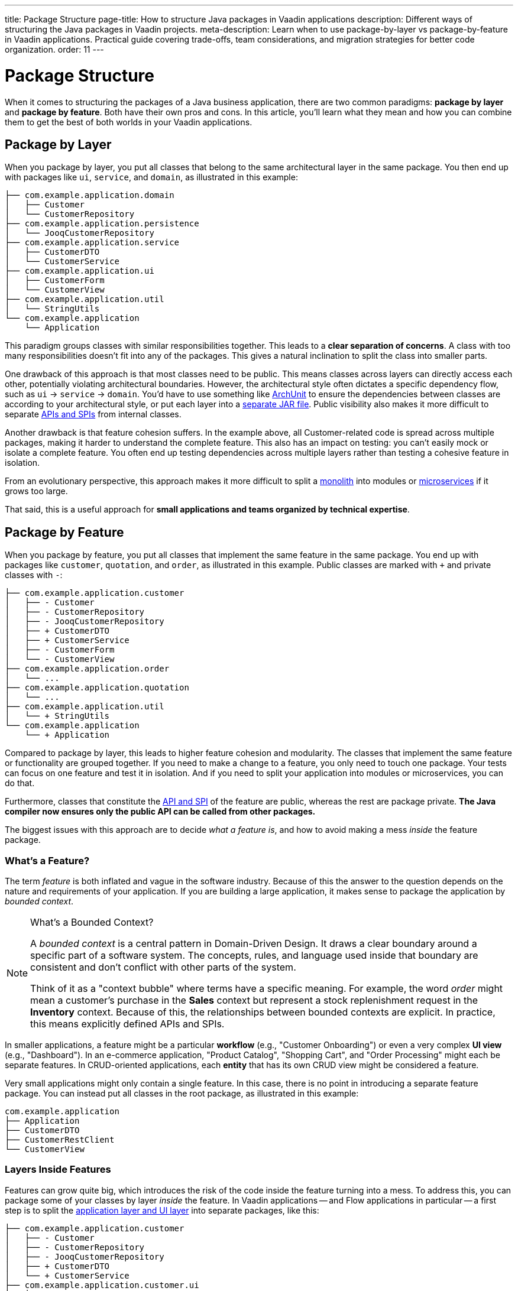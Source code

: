 ---
title: Package Structure
page-title: How to structure Java packages in Vaadin applications
description: Different ways of structuring the Java packages in Vaadin projects.
meta-description: Learn when to use package-by-layer vs package-by-feature in Vaadin applications. Practical guide covering trade-offs, team considerations, and migration strategies for better code organization.
order: 11
---

= Package Structure
:toclevels: 2

When it comes to structuring the packages of a Java business application, there are two common paradigms: *package by layer* and *package by feature*. Both have their own pros and cons. In this article, you'll learn what they mean and how you can combine them to get the best of both worlds in your Vaadin applications.

== Package by Layer

When you package by layer, you put all classes that belong to the same architectural layer in the same package. You then end up with packages like `ui`, `service`, and `domain`, as illustrated in this example:

[source]
----
├── com.example.application.domain
│   ├── Customer
│   └── CustomerRepository
├── com.example.application.persistence
│   └── JooqCustomerRepository
├── com.example.application.service
│   ├── CustomerDTO
│   └── CustomerService
├── com.example.application.ui
│   ├── CustomerForm
│   └── CustomerView
├── com.example.application.util
│   └── StringUtils
└── com.example.application
    └── Application
----

This paradigm groups classes with similar responsibilities together. This leads to a *clear separation of concerns*. A class with too many responsibilities doesn't fit into any of the packages. This gives a natural inclination to split the class into smaller parts.

One drawback of this approach is that most classes need to be public. This means classes across layers can directly access each other, potentially violating architectural boundaries. However, the architectural style often dictates a specific dependency flow, such as `ui` -> `service` -> `domain`. You'd have to use something like https://www.archunit.org/[ArchUnit] to ensure the dependencies between classes are according to your architectural style, or put each layer into a <<project-structure/multi-module#,separate JAR file>>. Public visibility also makes it more difficult to separate <<api-spi#,APIs and SPIs>> from internal classes. 

Another drawback is that feature cohesion suffers. In the example above, all Customer-related code is spread across multiple packages, making it harder to understand the complete feature. This also has an impact on testing: you can't easily mock or isolate a complete feature. You often end up testing dependencies across multiple layers rather than testing a cohesive feature in isolation.

From an evolutionary perspective, this approach makes it more difficult to split a <<monoliths#,monolith>> into modules or <<microservices#,microservices>> if it grows too large.

That said, this is a useful approach for *small applications and teams organized by technical expertise*.


== Package by Feature

When you package by feature, you put all classes that implement the same feature in the same package. You end up with packages like `customer`, `quotation`, and `order`, as illustrated in this example. Public classes are marked with `+` and private classes with `-`:

[source]
----
├── com.example.application.customer
│   ├── - Customer
│   ├── - CustomerRepository
│   ├── - JooqCustomerRepository
│   ├── + CustomerDTO
│   ├── + CustomerService
│   ├── - CustomerForm
│   └── - CustomerView
├── com.example.application.order
│   └── ...
├── com.example.application.quotation
│   └── ...
├── com.example.application.util
│   └── + StringUtils
└── com.example.application
    └── + Application    
----

Compared to package by layer, this leads to higher feature cohesion and modularity. The classes that implement the same feature or functionality are grouped together. If you need to make a change to a feature, you only need to touch one package. Your tests can focus on one feature and test it in isolation. And if you need to split your application into modules or microservices, you can do that.

Furthermore, classes that constitute the <<api-spi#,API and SPI>> of the feature are public, whereas the rest are package private. *The Java compiler now ensures only the public API can be called from other packages.*

The biggest issues with this approach are to decide _what a feature is_, and how to avoid making a mess _inside_ the feature package.


=== What's a Feature?

The term _feature_ is both inflated and vague in the software industry. Because of this the answer to the question depends on the nature and requirements of your application. If you are building a large application, it makes sense to package the application by _bounded context_.

.What's a Bounded Context?
[NOTE]
====
A _bounded context_ is a central pattern in Domain-Driven Design. It draws a clear boundary around a specific part of a software system. The concepts, rules, and language used inside that boundary are consistent and don't conflict with other parts of the system.

Think of it as a "context bubble" where terms have a specific meaning. For example, the word _order_ might mean a customer's purchase in the *Sales* context but represent a stock replenishment request in the *Inventory* context. Because of this, the relationships between bounded contexts are explicit. In practice, this means explicitly defined APIs and SPIs.
====

In smaller applications, a feature might be a particular *workflow* (e.g., "Customer Onboarding") or even a very complex *UI view* (e.g., "Dashboard"). In an e-commerce application, "Product Catalog", "Shopping Cart", and "Order Processing" might each be separate features. In CRUD-oriented applications, each *entity* that has its own CRUD view might be considered a feature.

Very small applications might only contain a single feature. In this case, there is no point in introducing a separate feature package. You can instead put all classes in the root package, as illustrated in this example:

[source]
----
com.example.application
├── Application
├── CustomerDTO
├── CustomerRestClient
└── CustomerView 
----

=== Layers Inside Features

Features can grow quite big, which introduces the risk of the code inside the feature turning into a mess. To address this, you can package some of your classes by layer _inside_ the feature. In Vaadin applications -- and Flow applications in particular -- a first step is to split the <<layers#,application layer and UI layer>> into separate packages, like this:

[source]
----
├── com.example.application.customer
│   ├── - Customer
│   ├── - CustomerRepository
│   ├── - JooqCustomerRepository
│   ├── + CustomerDTO
│   └── + CustomerService
├── com.example.application.customer.ui
│   ├── - CustomerForm
│   └── - CustomerView
└── com.example.application
    └── + Application    
----

Now, the UI-related classes is in a separate `ui` package. The classes can have package visibility since they are only called by the web browser, not by other feature packages. They call the API of the root feature package, which has public visibility.

You may want to introduce other layers as well, such as `service` and `domain`, but then you'll again run into the problem of forced public visibility and unintended coupling. To address that, you can use ArchUnit or https://spring.io/projects/spring-modulith[Spring Modulith].


=== Beware of Database Coupling

A monolithic Vaadin application often uses a single database even though its code may be packaged by feature. If you are not careful, this can cause problems with _shared tables_ and _JPA inheritance_.

If one of your features changes the schema of a shared table, it may end up *breaking other features even though your code looks fine*. An integration test that uses the database should detect this, though.

If you use JPA inheritance and end up moving some entities into a separate application, you have to remember to also clean up the database. Otherwise your JPA implementation may find records in the database with an unknown discriminator column value. *This results in a runtime exception and may render your application unusable even though your code looks fine.* Even an integration test may not be able to find this, if the features are tested in isolation and the database cleared between tests. For more information about JPA inheritance, see the https://docs.jboss.org/hibernate/stable/orm/userguide/html_single/Hibernate_User_Guide.html#entity-inheritance[Hibernate User Guide].


== Final Thoughts

Package structure plays a big role in the readability and maintainability of your application. You know your package structure is right when you find classes where you expected them to be, and have no problems deciding where to put new classes. 

When you package by layer, classes that belong to the same architectural layer (like "UI", "Service", "Domain") end up in the same package. When you package by feature, classes that belong to the same feature (like "Customer Onboarding", "Dashboard", "Order Processing") end up in the same package.

If your application is small or you are unsure which paradigm to pick, *start by putting all classes in the same package*. As the application grows, *move the UI-related classes to their own sub-package*. If no obvious feature boundaries start to crystallize and the UI-application package split is not enough to keep the code structured, *go for package by layer*. If your team consists of technical specialists, they may also work better with the package by layer paradigm.

However, if you start to see clear feature boundaries, *switch to package by feature*. Clear feature boundaries emerge when you can identify distinct business capabilities that change *independently of each other*. If your team is cross-functional, they naturally align with this paradigm. If needed, you can still have some levels of package by layer within each feature.
